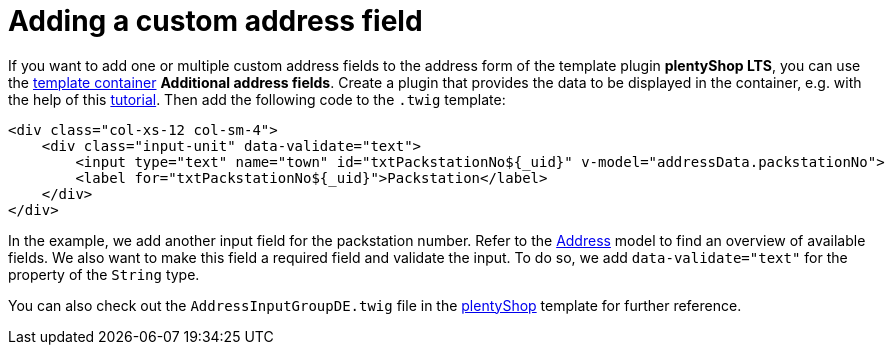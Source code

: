 = Adding a custom address field

If you want to add one or multiple custom address fields to the address form of the template plugin *plentyShop LTS*, you can use the xref:plentyshop-plugins:template-containers.adoc#_containers_on_the_homepage[template container] *Additional address fields*. Create a plugin that provides the data to be displayed in the container, e.g. with the help of this xref:plentyshop-plugins:how-to-template-containers.adoc[tutorial]. Then add the following code to the `.twig` template:

[source,twig]
----
<div class="col-xs-12 col-sm-4">
    <div class="input-unit" data-validate="text">
        <input type="text" name="town" id="txtPackstationNo${_uid}" v-model="addressData.packstationNo">
        <label for="txtPackstationNo${_uid}">Packstation</label>
    </div>
</div>
----

In the example, we add another input field for the packstation number. Refer to the xref:interface:Account.adoc[Address] model to find an overview of available fields. We also want to make this field a required field and validate the input. To do so, we add `data-validate="text"` for the property of the `String` type.

You can also check out the `AddressInputGroupDE.twig` file in the link:https://github.com/plentymarkets/plugin-ceres/blob/stable/resources/views/Customer/Components/AddressInputGroup/AddressInputGroup.twig[plentyShop^] template for further reference.
